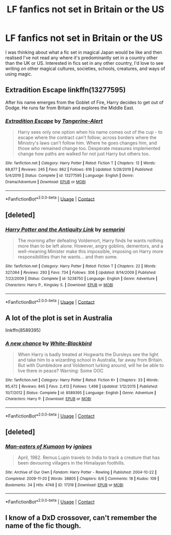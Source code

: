 #+TITLE: LF fanfics not set in Britain or the US

* LF fanfics not set in Britain or the US
:PROPERTIES:
:Author: monbalema
:Score: 20
:DateUnix: 1601625411.0
:DateShort: 2020-Oct-02
:FlairText: Request
:END:
I was thinking about what a fic set in magical Japan would be like and then realised I've not read any where it's predominantly set in a country other than the UK or US. Interested in fics set in any other country, I'd love to see writing on other magical cultures, societies, schools, creatures, and ways of using magic.


** Extradition Escape linkffn(13277595)

After his name emerges from the Goblet of Fire, Harry decides to get out of Dodge. He runs far from Britain and explores the Middle East.
:PROPERTIES:
:Author: streakermaximus
:Score: 5
:DateUnix: 1601628581.0
:DateShort: 2020-Oct-02
:END:

*** [[https://www.fanfiction.net/s/13277595/1/][*/Extradition Escape/*]] by [[https://www.fanfiction.net/u/970809/Tangerine-Alert][/Tangerine-Alert/]]

#+begin_quote
  Harry sees only one option when his name comes out of the cup - to escape where the contract can't follow; across borders where the Ministry's laws can't follow him. Where he goes changes him, and those who remained change too. Desperate measures implemented change how paths are walked for not just Harry but others too.
#+end_quote

^{/Site/:} ^{fanfiction.net} ^{*|*} ^{/Category/:} ^{Harry} ^{Potter} ^{*|*} ^{/Rated/:} ^{Fiction} ^{T} ^{*|*} ^{/Chapters/:} ^{12} ^{*|*} ^{/Words/:} ^{68,877} ^{*|*} ^{/Reviews/:} ^{245} ^{*|*} ^{/Favs/:} ^{862} ^{*|*} ^{/Follows/:} ^{616} ^{*|*} ^{/Updated/:} ^{5/28/2019} ^{*|*} ^{/Published/:} ^{5/4/2019} ^{*|*} ^{/Status/:} ^{Complete} ^{*|*} ^{/id/:} ^{13277595} ^{*|*} ^{/Language/:} ^{English} ^{*|*} ^{/Genre/:} ^{Drama/Adventure} ^{*|*} ^{/Download/:} ^{[[http://www.ff2ebook.com/old/ffn-bot/index.php?id=13277595&source=ff&filetype=epub][EPUB]]} ^{or} ^{[[http://www.ff2ebook.com/old/ffn-bot/index.php?id=13277595&source=ff&filetype=mobi][MOBI]]}

--------------

*FanfictionBot*^{2.0.0-beta} | [[https://github.com/FanfictionBot/reddit-ffn-bot/wiki/Usage][Usage]] | [[https://www.reddit.com/message/compose?to=tusing][Contact]]
:PROPERTIES:
:Author: FanfictionBot
:Score: 2
:DateUnix: 1601628601.0
:DateShort: 2020-Oct-02
:END:


** [deleted]
:PROPERTIES:
:Score: 2
:DateUnix: 1601673736.0
:DateShort: 2020-Oct-03
:END:

*** [[https://www.fanfiction.net/s/5238750/1/][*/Harry Potter and the Antiquity Link/*]] by [[https://www.fanfiction.net/u/2015038/semprini][/semprini/]]

#+begin_quote
  The morning after defeating Voldemort, Harry finds he wants nothing more than to be left alone. However, angry goblins, dementors, and a well-meaning Minister make this impossible, imposing on Harry more responsibilities than he wants... and then some.
#+end_quote

^{/Site/:} ^{fanfiction.net} ^{*|*} ^{/Category/:} ^{Harry} ^{Potter} ^{*|*} ^{/Rated/:} ^{Fiction} ^{T} ^{*|*} ^{/Chapters/:} ^{22} ^{*|*} ^{/Words/:} ^{327,064} ^{*|*} ^{/Reviews/:} ^{293} ^{*|*} ^{/Favs/:} ^{734} ^{*|*} ^{/Follows/:} ^{306} ^{*|*} ^{/Updated/:} ^{8/14/2009} ^{*|*} ^{/Published/:} ^{7/22/2009} ^{*|*} ^{/Status/:} ^{Complete} ^{*|*} ^{/id/:} ^{5238750} ^{*|*} ^{/Language/:} ^{English} ^{*|*} ^{/Genre/:} ^{Adventure} ^{*|*} ^{/Characters/:} ^{Harry} ^{P.,} ^{Kingsley} ^{S.} ^{*|*} ^{/Download/:} ^{[[http://www.ff2ebook.com/old/ffn-bot/index.php?id=5238750&source=ff&filetype=epub][EPUB]]} ^{or} ^{[[http://www.ff2ebook.com/old/ffn-bot/index.php?id=5238750&source=ff&filetype=mobi][MOBI]]}

--------------

*FanfictionBot*^{2.0.0-beta} | [[https://github.com/FanfictionBot/reddit-ffn-bot/wiki/Usage][Usage]] | [[https://www.reddit.com/message/compose?to=tusing][Contact]]
:PROPERTIES:
:Author: FanfictionBot
:Score: 1
:DateUnix: 1601673759.0
:DateShort: 2020-Oct-03
:END:


** A lot of the plot is set in Australia

linkffn(8589395)
:PROPERTIES:
:Score: 1
:DateUnix: 1601626699.0
:DateShort: 2020-Oct-02
:END:

*** [[https://www.fanfiction.net/s/8589395/1/][*/A new chance/*]] by [[https://www.fanfiction.net/u/2459585/White-Blackbird][/White-Blackbird/]]

#+begin_quote
  When Harry is badly treated at Hogwarts the Dursleys see the light and take him to a wizarding school in Australia, far away from Britain. But with Dumbledore and Voldemort lurking around, will he be able to live there in peace? Warning: Some OOC
#+end_quote

^{/Site/:} ^{fanfiction.net} ^{*|*} ^{/Category/:} ^{Harry} ^{Potter} ^{*|*} ^{/Rated/:} ^{Fiction} ^{K+} ^{*|*} ^{/Chapters/:} ^{33} ^{*|*} ^{/Words/:} ^{95,472} ^{*|*} ^{/Reviews/:} ^{845} ^{*|*} ^{/Favs/:} ^{2,413} ^{*|*} ^{/Follows/:} ^{1,498} ^{*|*} ^{/Updated/:} ^{1/12/2015} ^{*|*} ^{/Published/:} ^{10/7/2012} ^{*|*} ^{/Status/:} ^{Complete} ^{*|*} ^{/id/:} ^{8589395} ^{*|*} ^{/Language/:} ^{English} ^{*|*} ^{/Genre/:} ^{Adventure} ^{*|*} ^{/Characters/:} ^{Harry} ^{P.} ^{*|*} ^{/Download/:} ^{[[http://www.ff2ebook.com/old/ffn-bot/index.php?id=8589395&source=ff&filetype=epub][EPUB]]} ^{or} ^{[[http://www.ff2ebook.com/old/ffn-bot/index.php?id=8589395&source=ff&filetype=mobi][MOBI]]}

--------------

*FanfictionBot*^{2.0.0-beta} | [[https://github.com/FanfictionBot/reddit-ffn-bot/wiki/Usage][Usage]] | [[https://www.reddit.com/message/compose?to=tusing][Contact]]
:PROPERTIES:
:Author: FanfictionBot
:Score: 1
:DateUnix: 1601626715.0
:DateShort: 2020-Oct-02
:END:


** [deleted]
:PROPERTIES:
:Score: 1
:DateUnix: 1601719280.0
:DateShort: 2020-Oct-03
:END:

*** [[https://archiveofourown.org/works/17319][*/Man-eaters of Kumaon/*]] by [[https://www.archiveofourown.org/users/ignipes/pseuds/ignipes][/ignipes/]]

#+begin_quote
  April, 1982. Remus Lupin travels to India to track a creature that has been devouring villagers in the Himalayan foothills.
#+end_quote

^{/Site/:} ^{Archive} ^{of} ^{Our} ^{Own} ^{*|*} ^{/Fandom/:} ^{Harry} ^{Potter} ^{-} ^{Rowling} ^{*|*} ^{/Published/:} ^{2004-10-22} ^{*|*} ^{/Completed/:} ^{2009-11-20} ^{*|*} ^{/Words/:} ^{38805} ^{*|*} ^{/Chapters/:} ^{6/6} ^{*|*} ^{/Comments/:} ^{18} ^{*|*} ^{/Kudos/:} ^{109} ^{*|*} ^{/Bookmarks/:} ^{34} ^{*|*} ^{/Hits/:} ^{4748} ^{*|*} ^{/ID/:} ^{17319} ^{*|*} ^{/Download/:} ^{[[https://archiveofourown.org/downloads/17319/Man-eaters%20of%20Kumaon.epub?updated_at=1419656391][EPUB]]} ^{or} ^{[[https://archiveofourown.org/downloads/17319/Man-eaters%20of%20Kumaon.mobi?updated_at=1419656391][MOBI]]}

--------------

*FanfictionBot*^{2.0.0-beta} | [[https://github.com/FanfictionBot/reddit-ffn-bot/wiki/Usage][Usage]] | [[https://www.reddit.com/message/compose?to=tusing][Contact]]
:PROPERTIES:
:Author: FanfictionBot
:Score: 1
:DateUnix: 1601719297.0
:DateShort: 2020-Oct-03
:END:


** I know of a DxD crossover, can't remember the name of the fic though.
:PROPERTIES:
:Author: Lolster239
:Score: 0
:DateUnix: 1601632062.0
:DateShort: 2020-Oct-02
:END:
